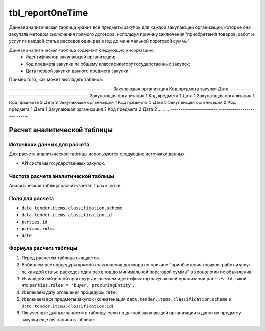 #################
tbl_reportOneTime
#################

Данная аналитическая таблица хранит все предметы закупок для каждой закупающей организации, которые она закупала методом заключения прямого договора, используя причину заключения "приобретения товаров, работ и услуг по каждой статье расходов один раз в год до минимальной пороговой суммы".

Данная аналитическая таблица содержит следующую информацию:
 - Идентификатор закупающей организации;
 - Код предмета закупки по общему классификатору государственных закупок;
 - Дата первой закупки данного предмета закупки.

Пример того, как может выглядеть таблица:

------------------------ --------------------- ------
Закупающая организация   Код предмета закупки  Дата
------------------------ --------------------- ------
Закупающая организация 1 Код предмета 1        Дата 1     
Закупающая организация 1 Код предмета 2        Дата 2
Закупающая организация 1 Код предмета 3        Дата 3
Закупающая организация 2 Код предмета 1        Дата 1
Закупающая организация 2 Код предмета 2        Дата 2
....                     ....
------------------------ --------------------- ------

****************************
Расчет аналитической таблицы
****************************

Источники данных для расчета
============================

Для расчета аналитической таблицы используются следующие источники данных:

- API системы государственных закупок.

Частота расчета аналитической таблицы
=====================================

Аналитическая таблица расчитывается 1 раз в сутки.

Поля для расчета
================

- ``data.tender.items.classification.scheme``
- ``data.tender.items.classification.id``
- ``parties.id``
- ``parties.roles``
- ``date``

Формула расчета таблицы
=======================

1. Перед расчетом таблица очищается.
2. Выбираем все процедуры прямого заключения договора по причине "приобретения товаров, работ и услуг по каждой статье расходов один раз в год до минимальной пороговой суммы" в хронологии их объявления.
3. Из каждой найденной процедуры извлекаем идентификатор закупающей организации ``parties.id``, такой что ``parties.roles = 'buyer, procuringEntity'``.
4. Извлекаем дату оглашения процедуры ``date``.
5. Извлекаем все предметы закупок (конкатенация ``data.tender.items.classification.scheme`` и ``data.tender.items.classification.id``).
6. Полученные данные заносим в таблицу, если по данной закупающей организации и данному предмету закупки еще нет записи в таблице.


